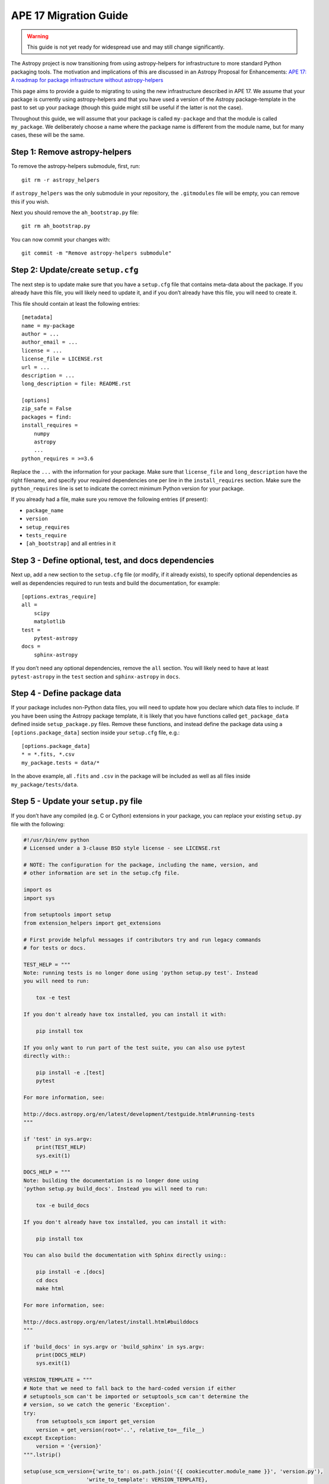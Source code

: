 APE 17 Migration Guide
======================

.. warning:: This guide is not yet ready for widespread use and may
             still change significantly.

The Astropy project is now transitioning from using astropy-helpers for
infrastructure to more standard Python packaging tools. The motivation
and implications of this are discussed in an Astropy Proposal for
Enhancements: `APE 17: A roadmap for package infrastructure without
astropy-helpers <https://github.com/astropy/astropy-APEs/blob/master/APE17.rst>`__

This page aims to provide a guide to migrating to using the new infrastructure
described in APE 17. We assume that your package is currently using
astropy-helpers and that you have used a version of the Astropy package-template
in the past to set up your package (though this guide might still be useful if
the latter is not the case).

Throughout this guide, we will assume that your package is called ``my-package``
and that the module is called ``my_package``. We deliberately choose a name
where the package name is different from the module name, but for many cases,
these will be the same.

Step 1: Remove astropy-helpers
------------------------------

To remove the astropy-helpers submodule, first, run::

   git rm -r astropy_helpers

if ``astropy_helpers`` was the only submodule in your repository, the
``.gitmodules`` file will be empty, you can remove this if you wish.

Next you should remove the ``ah_bootstrap.py`` file::

   git rm ah_bootstrap.py

You can now commit your changes with::

   git commit -m "Remove astropy-helpers submodule"

Step 2: Update/create ``setup.cfg``
-----------------------------------

The next step is to update make sure that you have a ``setup.cfg`` file
that contains meta-data about the package. If you already have this
file, you will likely need to update it, and if you don’t already have
this file, you will need to create it.

This file should contain at least the following entries::

   [metadata]
   name = my-package
   author = ...
   author_email = ...
   license = ...
   license_file = LICENSE.rst
   url = ...
   description = ...
   long_description = file: README.rst

   [options]
   zip_safe = False
   packages = find:
   install_requires =
       numpy
       astropy
       ...
   python_requires = >=3.6

Replace the ``...`` with the information for your package. Make sure
that ``license_file`` and ``long_description`` have the right filename,
and specify your required dependencies one per line in the
``install_requires`` section. Make sure the ``python_requires`` line is
set to indicate the correct minimum Python version for your package.

If you already had a file, make sure you remove the following entries
(if present):

-  ``package_name``
-  ``version``
-  ``setup_requires``
-  ``tests_require``
-  ``[ah_bootstrap]`` and all entries in it

Step 3 - Define optional, test, and docs dependencies
-----------------------------------------------------

Next up, add a new section to the ``setup.cfg`` file (or modify, if it
already exists), to specify optional dependencies as well as
dependencies required to run tests and build the documentation, for
example::

   [options.extras_require]
   all =
       scipy
       matplotlib
   test =
       pytest-astropy
   docs =
       sphinx-astropy

If you don’t need any optional dependencies, remove the ``all`` section.
You will likely need to have at least ``pytest-astropy`` in the ``test``
section and ``sphinx-astropy`` in ``docs``.

Step 4 - Define package data
----------------------------

If your package includes non-Python data files, you will need to update
how you declare which data files to include. If you have been using the
Astropy package template, it is likely that you have functions called
``get_package_data`` defined inside ``setup_package.py`` files. Remove
these functions, and instead define the package data using a
``[options.package_data]`` section inside your ``setup.cfg`` file,
e.g.::

   [options.package_data]
   * = *.fits, *.csv
   my_package.tests = data/*

In the above example, all ``.fits`` and ``.csv`` in the package will be
included as well as all files inside ``my_package/tests/data``.

Step 5 - Update your ``setup.py`` file
--------------------------------------

If you don’t have any compiled (e.g. C or Cython) extensions in your
package, you can replace your existing ``setup.py`` file with the
following:

.. code:: python

    #!/usr/bin/env python
    # Licensed under a 3-clause BSD style license - see LICENSE.rst

    # NOTE: The configuration for the package, including the name, version, and
    # other information are set in the setup.cfg file.

    import os
    import sys

    from setuptools import setup
    from extension_helpers import get_extensions

    # First provide helpful messages if contributors try and run legacy commands
    # for tests or docs.

    TEST_HELP = """
    Note: running tests is no longer done using 'python setup.py test'. Instead
    you will need to run:

        tox -e test

    If you don't already have tox installed, you can install it with:

        pip install tox

    If you only want to run part of the test suite, you can also use pytest
    directly with::

        pip install -e .[test]
        pytest

    For more information, see:

    http://docs.astropy.org/en/latest/development/testguide.html#running-tests
    """

    if 'test' in sys.argv:
        print(TEST_HELP)
        sys.exit(1)

    DOCS_HELP = """
    Note: building the documentation is no longer done using
    'python setup.py build_docs'. Instead you will need to run:

        tox -e build_docs

    If you don't already have tox installed, you can install it with:

        pip install tox

    You can also build the documentation with Sphinx directly using::

        pip install -e .[docs]
        cd docs
        make html

    For more information, see:

    http://docs.astropy.org/en/latest/install.html#builddocs
    """

    if 'build_docs' in sys.argv or 'build_sphinx' in sys.argv:
        print(DOCS_HELP)
        sys.exit(1)

    VERSION_TEMPLATE = """
    # Note that we need to fall back to the hard-coded version if either
    # setuptools_scm can't be imported or setuptools_scm can't determine the
    # version, so we catch the generic 'Exception'.
    try:
        from setuptools_scm import get_version
        version = get_version(root='..', relative_to=__file__)
    except Exception:
        version = '{version}'
    """.lstrip()

    setup(use_scm_version={'write_to': os.path.join('{{ cookiecutter.module_name }}', 'version.py'),
                        'write_to_template': VERSION_TEMPLATE},
        ext_modules=get_extensions())

Step 6: add a ``pyproject.toml`` file
-------------------------------------

The ``pyproject.toml`` file is used to declare dependencies needed to
run ``setup.py`` and build the package. If your package doesn’t have any
compiled extensions, the file should contain:

.. code:: toml

   [build-system]
   requires = ["setuptools",
               "wheel"]
   build-backend = 'setuptools.build_meta'

Step 7 - Handling C/Cython extensions
-------------------------------------

If your package has no compiled C/Cython extensions, you can skip this
step. Otherwise, if you have C or Cython extensions, you can either
define your extensions manually inside the ``setup.py`` file or make use
of the `extension-helpers <https://extension-helpers.readthedocs.io>`__
package to collect extensions in a similar way to astropy-helpers.

Step 7a - Defining extensions manually
~~~~~~~~~~~~~~~~~~~~~~~~~~~~~~~~~~~~~~

You can define extensions manually as described
`here <https://oa-packaging-guide-preview.readthedocs.io/en/latest/extensions.html#defining-extensions-in-setup-py>`__.
If you do this, you can remove all ``setup_package.py`` files in your
package.

If you have Cython extensions or your extensions use the NumPy C API,
proceed to Step 7c, otherwise you can proceed to Step 8.

Step 7b - Using extension-helpers
~~~~~~~~~~~~~~~~~~~~~~~~~~~~~~~~~

You can use the extension-helpers package to:

-  Automatically define extensions for Cython files
-  Pick up extensions declared in ``setup_package.py`` files, as
   described in the `extension-helpers
   documentation <https://extension-helpers.readthedocs.io/en/latest/>`__.

The latter works by looking through all the ``setup_package.py`` files
in your package and executing the ``get_extensions()`` functions, which
each should return a list of extensions. Check through your existing
``setup_package.py`` files (if any), and make sure that any
``astropy_helpers`` imports are changed to ``extension_helpers``.

Next, add:

.. code:: python

   from extension_helpers.setup_helpers import get_extensions

just under the following lines at the top of the ``setup.py`` file:

.. code:: python

   import sys
   from setuptools import setup

In addition, in the same file, change:

.. code:: python

   setup(use_scm_version={'write_to': os.path.join('my_package', 'version.py')})

to

.. code:: python

   setup(use_scm_version={'write_to': os.path.join('my_package', 'version.py')},
         ext_modules=get_extensions())

If you have Cython extensions or your extensions use the NumPy C API,
proceed to Step 7c, otherwise you can proceed to Step 8.

Step 7c - Cython and Numpy build-time dependencies
~~~~~~~~~~~~~~~~~~~~~~~~~~~~~~~~~~~~~~~~~~~~~~~~~~

If your compiled extensions rely on the NumPy C API, you will need to
declare Numpy as a build-time dependency in ``pyproject.toml``. Note
that as described in `APE
17 <https://github.com/astropy/astropy-APEs/blob/master/APE17.rst#build-time-dependencies>`__,
you need to pin the build-time Numpy dependency to the **oldest**
supported Numpy version for each Python version. However, rather than
doing this manually, you can add the ``oldest-supported-numpy`` package
to your ``pyproject.toml`` file:

.. code:: toml

   [build-system]
   requires = ["setuptools",
               "wheel",
               "oldest-supported-numpy"]
   build-backend = 'setuptools.build_meta'

If you have Cython extensions, you will need to also add an entry for
Cython, pinning it to a recent version:

.. code:: toml

   [build-system]
   requires = ["setuptools",
               "wheel",
               "cython==0.29.14"]
   build-backend = 'setuptools.build_meta'

Whenever a new major Python version is released, you will likely need to
update this pinning to use the most recent Cython version available.

Step 8 - Using setuptools_scm
-----------------------------

The `setuptools_scm <https://pypi.org/project/setuptools-scm/>`__
package is now recommended to manage the version numbers for your
package. The way this works is that instead of setting the version
number manually in e.g. \ ``setup.cfg`` or elsewhere in your package,
the version number is based on git tags.

First, define ``setup_requires`` inside the ``[options]`` section of
your ``setup.cfg`` file::

   [options]
   ...
   setup_requires = setuptools_scm
   ...

Next, add ``setuptools_scm`` as a build-time dependency in the
``requires`` list of your ``pyproject.toml`` file:

.. code:: toml

   [build-system]
   requires = ["setuptools",
               "setuptools_scm",
               ...

Check your ``.gitignore`` and make sure that you have a line containing::

   my_package/version.py

Finally, edit your ``my_package/_astropy_init.py`` file and remove the
following lines:

.. code:: python

   try:
       from .version import githash as __githash__
   except ImportError:
       __githash__ = ''

and remove ``'__githash__'`` from the ``__all__`` list at the top of the
file.

The git hash is now contained in the version number, so this is no
longer needed.

Step 9 - Configuring pytest
---------------------------

To make sure that pytest works properly, you can set a few options in a
``[tool:pytest]`` section in your ``setup.cfg`` file::

   [tool:pytest]
   testpaths = "my_package" "docs"
   astropy_header = true
   doctest_plus = enabled
   text_file_format = rst
   addopts = --doctest-rst

For the ``testpaths`` line, make sure you replace ``my_package`` with
the name of your package.

The remaining options ensure that the output from pytest includes a
header that lists dependencies and system information, and also ensure
that the ``.rst`` files are picked up and tested by pytest.

Step 10 - Update ``MANIFEST.in``
--------------------------------

Edit your ``MANIFEST.in`` file to remove the following lines, if present
(and any other line related to ``astropy_helpers``) - those lines might
include any of the following::

   include ez_setup.py
   include ah_bootstrap.py

   # the next few stanzas are for astropy_helpers.  It's derived from the
   # astropy_helpers/MANIFEST.in, but requires additional includes for the actual
   # package directory and egg-info.

   include astropy_helpers/README.rst
   include astropy_helpers/CHANGES.rst
   include astropy_helpers/LICENSE.rst
   recursive-include astropy_helpers/licenses *

   include astropy_helpers/ez_setup.py
   include astropy_helpers/ah_bootstrap.py

   recursive-include astropy_helpers/astropy_helpers *.py *.pyx *.c *.h
   recursive-include astropy_helpers/astropy_helpers.egg-info *
   # include the sphinx stuff with "*" because there are css/html/rst/etc.
   recursive-include astropy_helpers/astropy_helpers/sphinx *

   prune astropy_helpers/build
   prune astropy_helpers/astropy_helpers/tests

Then add a new line near the top with the following::

   include pyproject.toml

Step 11 - Updating your documentation configuration
---------------------------------------------------

You will need to edit the ``docs/conf.py`` file to make sure it does not
use astropy-helpers. If you see a code block such as:

.. code:: python

    try:
       import astropy_helpers
    except ImportError:
       # Building from inside the docs/ directory?
       if os.path.basename(os.getcwd()) == 'docs':
           a_h_path = os.path.abspath(os.path.join('..', 'astropy_helpers'))
           if os.path.isdir(a_h_path):
               sys.path.insert(1, a_h_path)

   # Load all of the global Astropy configuration
   from astropy_helpers.sphinx.conf import *

   # Get configuration information from setup.cfg
   try:
       from ConfigParser import ConfigParser
   except ImportError:
       from configparser import ConfigParser

you should change it to:

.. code:: python

   try:
       from sphinx_astropy.conf.v1 import *  # noqa
   except ImportError:
       print('ERROR: the documentation requires the sphinx-astropy package to be installed')
       sys.exit(1)

   # Get configuration information from setup.cfg
   from configparser import ConfigParser
   conf = ConfigParser()

Find and replace any instances of ``package_name`` in the file with
``name``.

Step 12 - Setting up tox
------------------------

`tox <https://tox.readthedocs.io/en/latest/>`__ is a tool for automating
commands, which is well suited to e.g. running tests for your package or
building the documentation. One of the benefits of using tox is that it
will (by default) create a source distribution for your package and
install it into a virtual environment before running tests or building
docs, which means that it will be a good test of whether e.g. you have
declared the package data correctly.

Given the set-up described in the previous steps, you should be able to
create a ``tox.ini`` file at the root of your package with the following
content::

   [tox]
   envlist =
       py{36,37,38}-test{,-alldeps,-devdeps}
       build_docs
       codestyle
   requires =
       setuptools >= 30.3.0
       pip >= 19.3.1
   isolated_build = true
   module_name = my_package

   [testenv]
   passenv =
       HOME
       WINDIR
       LC_ALL
       LC_CTYPE
       CC
       CFLAGS
   changedir =
       test: .tmp/{envname}
       build_docs: docs
   description =
       test: run tests with pytest
       build_docs: invoke sphinx-build to build the HTML docs
       alldeps: run tests with all optional dependencies
       devdeps: run tests with numpy and astropy dev versions
   deps =
       astropylts: astropy==4.0rc2
       numpy116: numpy==1.16.*
       numpy117: numpy==1.17.*
       numpy118: numpy==1.18.*
       devdeps: git+https://github.com/numpy/numpy.git#egg=numpy
       devdeps: git+https://github.com/astropy/astropy.git#egg=astropy
   extras =
       test: test
       build_docs: docs
       alldeps: all
   commands =
       test: pytest --pyargs {[tox]module_name} {toxinidir}/docs --cov {[tox]module_name} --cov-config {toxinidir}/setup.cfg {posargs}
       build_docs: sphinx-build -W -b html . _build/html {posargs}

   [testenv:codestyle]
   skip_install = true
   description = check package code style
   deps = pycodestyle
   commands = pycodestyle {[tox]module_name}

Edit the ``module_name`` line in the ``[tox]`` section to specify your module
name. Once you have done this you should be able to do the following:

Run tests with minimal dependencies::

   tox -e test

Run tests with astropy LTS and Numpy 1.16::

   tox -e test-astropylts-numpy116

Run tests with all optional dependencies::

   tox -e test-alldeps

Run tests with minimal dependencies and the latest developer version of
numpy and astropy::

   tox -e test-devdeps

Build the documentation::

   tox -e build_docs

Run code style checks on your code::

   tox -e codestyle

The ``{posargs}`` corresponds to arguments passed to ``tox`` after a
``--`` separator - for example to make pytest verbose in a ``test``
environment, you can do::

   tox -e test -- -v

Step 13 - Updating your Continuous Integration
----------------------------------------------

This step will depend on what continuous integration services you use.
Broadly speaking, unless there are dependencies you need that can only
be installed with conda, you should no longer need to use ci-helpers.

The recommended approach is to use the tox file to set up the different
configurations you want to use, and to then keep the CI configuration as
simple as possible. For example, if you wanted to set up a Travis CI
file to run the tox environments defined in Step 10, you could use a
configuration such as:

.. code:: yaml

   language: c

   sudo: false

   env:
       global:
           - TOXENV=''
           - TOXARGS=''
           - TOXPOSARGS=''

   matrix:

       include:

           # Run the default test environment on
           # all major platforms

           - os: linux
             python: 3.8
             env: TOXENV='test'

           - os: osx
             env: PYTHON_VERSION=3.7 TOXENV='test'

           - os: windows
             env: PYTHON_VERSION=3.7 TOXENV='test'

           # Run the test-dev-all environment and pass the
           # --remote-data to demonstrate passing positional
           # arguments for pytest
           - os: linux
             python: 3.7
             env: TOXENV="test-all-dev"
                  TOXPOSARGS="--remote-data=astropy"

           # Build the docs
           - os: linux
             python: 3.7
             env: TOXENV="build_docs"

           # Run pycodestyle checks
           - os: linux
             python: 3.7
             env: TOXENV="pycodestyle"

   before_install:

       # We need a full clone to make sure setuptools_scm
       # works properly
       - git fetch --unshallow .
       - git fetch --depth=1000000

   install:

       - if [[ $TRAVIS_OS_NAME == osx || $TRAVIS_OS_NAME == windows ]]; then
           git clone git://github.com/astropy/ci-helpers.git;
           source ci-helpers/travis/setup_conda.sh;
         fi

       - pip install tox --upgrade

   script:
       - tox -e $TOXENV $TOXARGS -- $TOXPOSARGS

   after_success:
       - pip install codecov
       - codecov

Note that the above shouldn’t be used as-is - it just shows how one can
configure Travis to use tox, optionally using conda via ci-helpers to
set up Python on MacOS X and Windows, but you should adapt your existing
CI configuration rather than using the above.

Step 14 - Update ReadTheDocs configuration
------------------------------------------

With the set-up described in this migration guide, you should be able to
simplify the configuration for ReadTheDocs. This can be done via a
``readthedocs.yml`` or ``.readthedocs.yml`` file (the latter is
recommended). This file just needs to contain:

.. code:: yaml

   version: 2

   build:
     image: latest

   python:
     version: 3.7
     install:
       - method: pip
         path: .
         extra_requirements:
           - docs
           - all

If you don’t have the ``all`` extras_require defined, you can remove
that line.

If you don’t need to build non-HTML formats for the docs (e.g. epub),
you can also add the following line at the end of your
``.readthedocs.yml`` file:

.. code:: yaml

   formats: []

Step 15 - Coverage configuration
--------------------------------

Preivously, astropy-helpers expected the coverage configuration to
be located in ``my_package/tests/coveragerc``. This is now no longer
necessary, so you can now define the coverage configuration inside
the ``setup.cfg`` file, which should help reduce the number of files
to keep track of. Add the following to the bottom of your ``setup.cfg``::

    [coverage:run]
    omit =
        my_package/_{{ cookiecutter._parent_project }}_init*
        my_package/conftest.py
        my_package/*setup_package*
        my_package/tests/*
        my_package/*/tests/*
        my_package/extern/*
        my_package/version*
        */my_package/_{{ cookiecutter._parent_project }}_init*
        */my_package/conftest.py
        */my_package/*setup_package*
        */my_package/tests/*
        */my_package/*/tests/*
        */my_package/extern/*
        */my_package/version*

    [coverage:report]
    exclude_lines =
        # Have to re-enable the standard pragma
        pragma: no cover
        # Don't complain about packages we have installed
        except ImportError
        # Don't complain if tests don't hit assertions
        raise AssertionError
        raise NotImplementedError
        # Don't complain about script hooks
        def main\(.*\):
        # Ignore branches that don't pertain to this version of Python
        pragma: py{ignore_python_version}
        # Don't complain about IPython completion helper
        def _ipython_key_completions_

Make sure to replace ``my_package`` by your module name. If you had any
customizations in ``coveragerc`` you can include them here, but otherwise the
above should be sufficient.

Step 16 - conftest.py file updates
----------------------------------

For the header in your test runs to be correct with the latest versions of
astropy, you will need to make sure that you update your ``conftest.py``
file as described in the `pytest-astropy-header instructions
<https://github.com/astropy/pytest-astropy-header#migrating-from-the-astropy-header-plugin-to-pytest-astropy>`_.

Step 17 - Final cleanup
-----------------------

Once you’ve made the above changes, you should be able to remove the
following sections from your ``setup.cfg`` file:

-  ``[build_docs]``
-  ``[build_sphinx]``
-  ``[upload_docs]``

You should also add ``pip-wheel-metadata`` to your ``.gitignore`` file.

**Once you are done, if you would like us to help by reviewing your changes,
you can open a pull request to your package and mention @astrofrog or
@Cadair to ask for a review**
